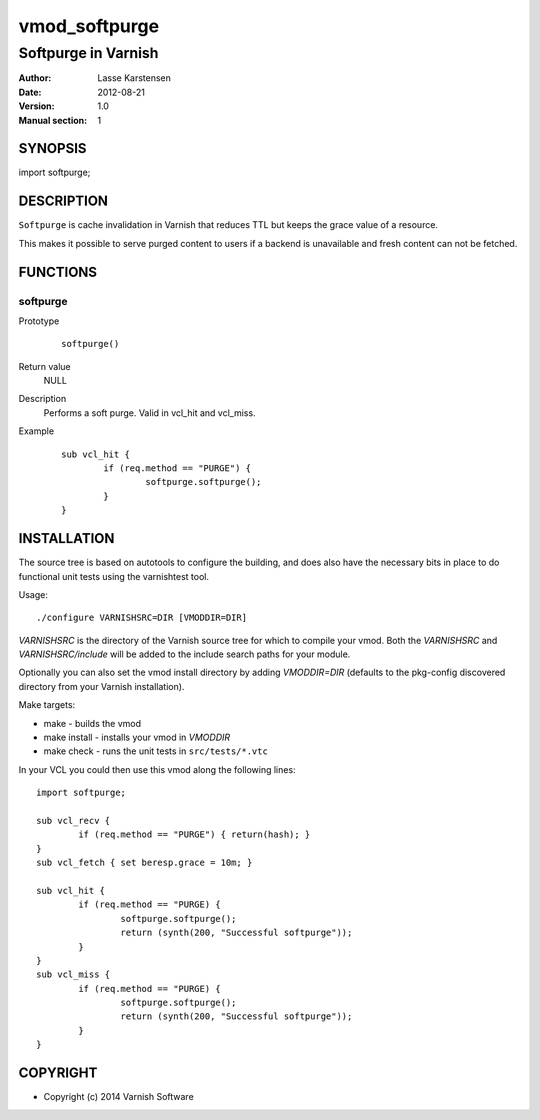 ==============
vmod_softpurge
==============

----------------------
Softpurge in Varnish
----------------------

:Author: Lasse Karstensen
:Date: 2012-08-21
:Version: 1.0
:Manual section: 1

SYNOPSIS
========

import softpurge;

DESCRIPTION
===========

``Softpurge`` is cache invalidation in Varnish that reduces TTL but keeps the grace
value of a resource.

This makes it possible to serve purged content to users if
a backend is unavailable and fresh content can not be fetched.


FUNCTIONS
=========

softpurge
---------

Prototype
        ::

                softpurge()
Return value
	NULL

Description
	Performs a soft purge. Valid in vcl_hit and vcl_miss.

Example
        ::

                sub vcl_hit {
			if (req.method == "PURGE") {
				softpurge.softpurge();
			}
		}

INSTALLATION
============

The source tree is based on autotools to configure the building, and
does also have the necessary bits in place to do functional unit tests
using the varnishtest tool.

Usage::

 ./configure VARNISHSRC=DIR [VMODDIR=DIR]

`VARNISHSRC` is the directory of the Varnish source tree for which to
compile your vmod. Both the `VARNISHSRC` and `VARNISHSRC/include`
will be added to the include search paths for your module.

Optionally you can also set the vmod install directory by adding
`VMODDIR=DIR` (defaults to the pkg-config discovered directory from your
Varnish installation).

Make targets:

* make - builds the vmod
* make install - installs your vmod in `VMODDIR`
* make check - runs the unit tests in ``src/tests/*.vtc``


In your VCL you could then use this vmod along the following lines::

        import softpurge;

        sub vcl_recv {
            	if (req.method == "PURGE") { return(hash); }
	}
        sub vcl_fetch { set beresp.grace = 10m; }

        sub vcl_hit {
                if (req.method == "PURGE) {
			softpurge.softpurge();
			return (synth(200, "Successful softpurge"));
		}
        }
        sub vcl_miss {
                if (req.method == "PURGE) {
			softpurge.softpurge();
			return (synth(200, "Successful softpurge"));
		}
        }

COPYRIGHT
=========

* Copyright (c) 2014 Varnish Software
